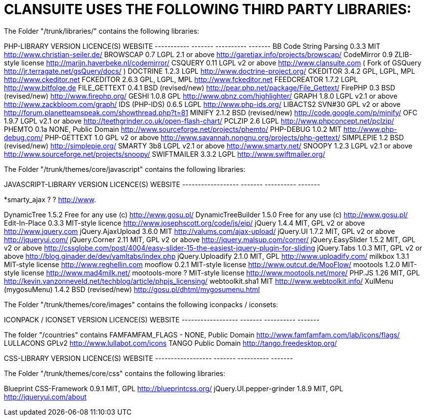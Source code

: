 CLANSUITE USES THE FOLLOWING THIRD PARTY LIBRARIES:
===================================================


The Folder "/trunk/libraries/" contains the following libraries:

PHP-LIBRARY               VERSION    LICENCE(S)               WEBSITE
-----------               -------    ----------               -------
BB Code String Parsing    0.3.3      MIT                      http://www.christian-seiler.de/
BROWSCAP                  0.7        LGPL 2.1 or above        http://garetjax.info/projects/browscap/
CodeMirror                0.9        ZLIB-style license       http://marijn.haverbeke.nl/codemirror/
CSQUERY                   0.11       LGPL v2 or above         http://www.clansuite.com ( Fork of GSQuery http://jr.terragate.net/gsQuery/docs/ )
DOCTRINE                  1.2.3      LGPL                     http://www.doctrine-project.org/
CKEDITOR                  3.4.2      GPL, LGPL, MPL           http://www.ckeditor.net
FCKEDITOR                 2.6.3      GPL, LGPL, MPL           http://www.fckeditor.net
FEEDCREATOR               1.7.2      LGPL                     http://www.bitfolge.de
FILE_GETTEXT              0.4.1      BSD (revised/new)        http://pear.php.net/package/File_Gettext/
FirePHP                   0.3        BSD (revised/new)        http://www.firephp.org/
GESHI                     1.0.8      GPL                      http://www.qbnz.com/highlighter/
GRAPH                     1.8.0      LGPL v2.1 or above       http://www.zackbloom.com/graph/
IDS (PHP-IDS)             0.6.5      LGPL                     http://www.php-ids.org/
LIBACTS2                  SVN#30     GPL v2 or above          http://forum.planetteamspeak.com/showthread.php?t=81
MINIFY                    2.1.2      BSD (revised/new)        http://code.google.com/p/minify/
OFC                       1.9.7      LGPL v2.1 or above       http://teethgrinder.co.uk/open-flash-chart/
PCLZIP                    2.6        LGPL                     http://www.phpconcept.net/pclzip/
PHEMTO                    0.1a       NONE, Public Domain      http://www.sourceforge.net/projects/phemto/
PHP-DEBUG                 1.0.2      MIT                      http://www.php-debug.com/
PHP-GETTEXT               1.0        GPL v2 or above          http://www.savannah.nongnu.org/projects/php-gettext/
SIMPLEPIE                 1.2        BSD (revised/new)        http://simplepie.org/
SMARTY                    3b8        LGPL v2.1 or above       http://www.smarty.net/
SNOOPY                    1.2.3      LGPL v2.1 or above       http://www.sourceforge.net/projects/snoopy/
SWIFTMAILER               3.3.2      LGPL                     http://www.swiftmailer.org/

The Folder "/trunk/themes/core/javascript" contains the following libraries:

JAVASCRIPT-LIBRARY        VERSION    LICENCE(S)               WEBSITE
------------------        -------    ----------               -------

*smarty_ajax              ?          ?                        http://www.

DynamicTree               1.5.2      Free for any use (c)     http://www.gosu.pl/
DynamicTreeBuilder        1.5.0      Free for any use (c)     http://www.gosu.pl/
Edit-In-Place             0.3.3      MIT-style licence        http://www.josephscott.org/code/js/eip/
jQuery                    1.4.4      MIT, GPL v2 or above     http://www.jquery.com
jQuery.AjaxUpload         3.6.0      MIT                      http://valums.com/ajax-upload/
jQuery.UI                 1.7.2      MIT, GPL v2 or above     http://jqueryui.com/
jQuery.Corner             2.11       MIT, GPL v2 or above     http://jquery.malsup.com/corner/
jQuery.EasySlider         1.5.2      MIT, GPL v2 or above     http://cssglobe.com/post/4004/easy-slider-15-the-easiest-jquery-plugin-for-sliding
jQuery.Tabs               1.0.3      MIT, GPL v2 or above     http://blog.ginader.de/dev/yamltabs/index.php
jQuery.Uploadify          2.1.0      MIT, GPL                 http://www.uploadify.com/
milkbox                   1.3.1      MIT-style license        http://www.reghellin.com
mooflow                   0.2.1      MIT-style license        http://www.outcut.de/MooFlow/
mootools                  1.2.0      MIT-style license        http://www.mad4milk.net/
mootools-more             ?          MIT-style license        http://www.mootools.net/more/
PHP.JS                    1.26       MIT, GPL                 http://kevin.vanzonneveld.net/techblog/article/phpjs_licensing/
webtoolkit.sha1                      MIT                      http://www.webtoolkit.info/
XulMenu (mygosuMenu)      1.4.2      BSD (revised/new)        http://gosu.pl/dhtml/mygosumenu.html

The Folder "/trunk/themes/core/images" contains the following iconpacks / iconsets:

ICONPACK / ICONSET        VERSION    LICENCE(S)               WEBSITE
------------------        -------    ----------               -------

The folder "/countries" contains
FAMFAMFAM_FLAGS           -          NONE, Public Domain      http://www.famfamfam.com/lab/icons/flags/
LULLACONS                            GPLv2                    http://www.lullabot.com/icons
TANGO                                Public Domain            http://tango.freedesktop.org/

CSS-LIBRARY               VERSION    LICENCE(S)               WEBSITE
------------------        -------    ----------               -------

The Folder "/trunk/themes/core/css" contains the following libraries:

Blueprint CSS-Framework   0.9.1      MIT, GPL                 http://blueprintcss.org/
jQuery.UI.pepper-grinder  1.8.9      MIT, GPL                 http://jqueryui.com/about
